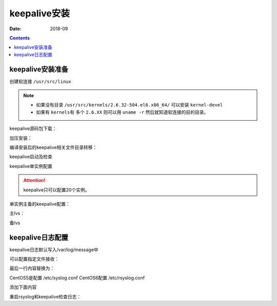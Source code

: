 .. _keepalive-install:

=============================================
keepalive安装
=============================================

:Date: 2018-09

.. contents::



keepalive安装准备
=============================================

创建软连接 ``/usr/src/linux``

.. note::
    - 如果没有目录 ``/usr/src/kernels/2.6.32-504.el6.x86_64/`` 可以安装 ``kernel-devel``
    - 如果有 ``kernels有`` 多个 ``2.6.XX`` 则可以用 ``uname -r`` 然后就知道软连接的目的目录。

.. code-block:: bash
    :linenos:

    [root@lvs_01 ~]# ln -s /usr/src/kernels/2.6.32-504.el6.x86_64/ /usr/src/linux
    [root@lvs_01 ~]# ll /usr/src/linux
    lrwxrwxrwx. 1 root root 39 Sep  9 22:06 /usr/src/linux -> /usr/src/kernels/2.6.32-504.el6.x86_64/

keepalive源码包下载：

.. code-block:: bash
    :linenos:

    [root@lvs_01 tools]# pwd
    /home/tools
    [root@lvs_01 tools]# wget http://www.keepalived.org/software/keepalived-1.1.19.tar.gz


加压安装：

.. code-block:: bash
    :linenos:

    [root@lvs_01 tools]# tar zxf keepalived-1.1.19.tar.gz
    [root@lvs_01 tools]# yum install openssl openssl-devel -y
    [root@lvs_01 tools]# cd keepalived-1.1.19
    [root@lvs_01 keepalived-1.1.19]# ./configure
    [root@lvs_01 keepalived-1.1.19]# make
    [root@lvs_01 keepalived-1.1.19]# make install





编译安装后的keepalive相关文件目录转移：

.. code-block:: bash
    :linenos:

    [root@lvs_01 keepalived-1.1.19]# cp /usr/local/etc/rc.d/init.d/keepalived /etc/init.d/
    [root@lvs_01 keepalived-1.1.19]# cp /usr/local/etc/sysconfig/keepalived /etc/sysconfig/
    [root@lvs_01 keepalived-1.1.19]# mkdir /etc/keepalived -p
    [root@lvs_01 keepalived-1.1.19]# cp /usr/local/etc/keepalived/keepalived.conf /etc/keepalived
    [root@lvs_01 keepalived-1.1.19]# cp /usr/local/sbin/keepalived /usr/sbin/

keepalive启动及检查

.. code-block:: bash
    :linenos:

    [root@lvs_01 keepalived-1.1.19]# /etc/init.d/keepalived start
    Starting keepalived:                                       [  OK  ]
    [root@lvs_01 keepalived-1.1.19]# ps -ef|grep keep
    root       4611      1  0 23:55 ?        00:00:00 keepalived -D
    root       4613   4611  0 23:55 ?        00:00:00 keepalived -D
    root       4614   4611  0 23:55 ?        00:00:00 keepalived -D
    root       4616   1671  0 23:55 pts/2    00:00:00 grep keep

keepalive单实例配置

.. attention::
    keepalive只可以配置20个实例。

单实例主备的keepalive配置：

主lvs：

.. code-block:: txt
    :linenos:

    ! Configuration File for keepalived

    global_defs {
    notification_email {
        login_root@163.com
    }
    notification_email_from Alexandre.Cassen@firewall.loc
    smtp_server 127.0.0.1
    smtp_connect_timeout 30
    router_id LVS_7
    }

    vrrp_instance VI_1 {
        state MASTER
        interface eth0
        virtual_router_id 55
        priority 150
        advert_int 1
        authentication {
            auth_type PASS
            auth_pass 1111
        }
        virtual_ipaddress {
            192.168.161.250
        }
    }

备lvs

.. code-block:: txt
    :linenos:

    ! Configuration File for keepalived

    global_defs {
    notification_email {
        login_root@163.com
    }
    notification_email_from Alexandre.Cassen@firewall.loc
    smtp_server 127.0.0.1
    smtp_connect_timeout 30
    router_id LVS_2
    }

    vrrp_instance VI_1 {
        state BACKUP
        interface eth0
        virtual_router_id 55
        priority 100
        advert_int 1
        authentication {
            auth_type PASS
            auth_pass 1111
        }
        virtual_ipaddress {
            192.168.161.250
        }
    }


keepalive日志配置
=============================================


keepalive日志默认写入/var/log/message中

可以配置指定文件接收：

.. code-block:: bash
    :linenos:

    [root@lvs_01 ~]# vi /etc/sysconfig/keepalived

最后一行内容替换为：

.. code-block:: txt
    :linenos:

    KEEPALIVED_OPTIONS="-D -d -S 0"

CentOS5是配置 /etc/syslog.conf
CentOS6配置 /etc/rsyslog.conf

.. code-block:: bash
    :linenos:

    [root@lvs_01 ~]# vi /etc/rsyslog.conf

添加下面内容

.. code-block:: txt
    :linenos:

    #save keepalived log to keepalive.log
    local0.*                                                /var/log/keepalive.log

重启rsyslog和keepalive检查日志：

.. code-block:: bash
    :linenos:


    [root@lvs_01 ~]# /etc/init.d/rsyslog restart
    Shutting down system logger:                               [  OK  ]
    Starting system logger:                                    [  OK  ]
    [root@lvs_01 ~]# tail /var/log/keepalive.log 
    [root@lvs_01 ~]# /etc/init.d/keepalived restart
    Stopping keepalived:                                       [  OK  ]
    Starting keepalived:                                       [  OK  ]
    [root@lvs_01 ~]# tail /var/log/keepalive.log   
    Sep 10 00:34:09 lvs_01 Keepalived_healthcheckers: Initializing ipvs 2.6
    Sep 10 00:34:09 lvs_01 Keepalived_healthcheckers: Netlink reflector reports IP 192.168.161.250 added
    Sep 10 00:34:09 lvs_01 Keepalived_healthcheckers: Netlink reflector reports IP 192.168.161.134 added
    Sep 10 00:34:09 lvs_01 Keepalived_healthcheckers: Registering Kernel netlink reflector
    Sep 10 00:34:09 lvs_01 Keepalived_healthcheckers: Registering Kernel netlink command channel
    Sep 10 00:34:09 lvs_01 Keepalived_vrrp: Netlink reflector reports IP 192.168.161.134 added
    Sep 10 00:34:09 lvs_01 Keepalived_vrrp: Registering Kernel netlink reflector
    Sep 10 00:34:09 lvs_01 Keepalived_vrrp: Registering Kernel netlink command channel
    Sep 10 00:34:09 lvs_01 Keepalived_vrrp: Registering gratutious ARP shared channel
    Sep 10 00:34:09 lvs_01 Keepalived_vrrp: Initializing ipvs 2.6


























